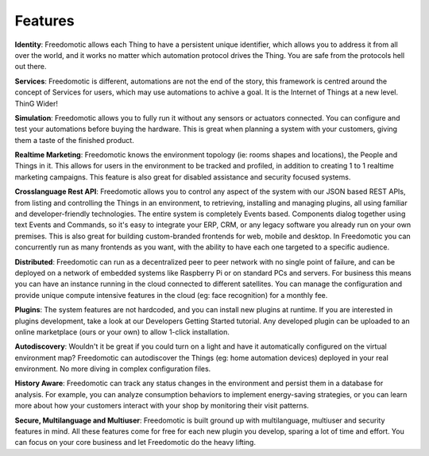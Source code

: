 
Features
========


**Identity**: Freedomotic allows each Thing to have a persistent unique identifier, which allows you to address it from all over the world, and it works no matter which automation protocol drives the Thing. You are safe from the protocols hell out there.

**Services**: Freedomotic is different, automations are not the end of the story, this framework is centred around the concept of Services for users, which may use automations to achive a goal. It is the Internet of Things at a new level. ThinG Wider!

**Simulation**: Freedomotic allows you to fully run it without any sensors or actuators connected. You can configure and test your automations before buying the hardware. This is great when planning a system with your customers, giving them a taste of the finished product.

**Realtime Marketing**: Freedomotic knows the environment topology (ie: rooms shapes and locations), the People and Things in it. This allows for users in the environment to be tracked and profiled, in addition to creating 1 to 1 realtime marketing campaigns. This feature is also great for disabled assistance and security focused systems.

**Crosslanguage Rest API**:  Freedomotic allows you to control any aspect of the system with our JSON based REST APIs, from listing and controlling the Things in an environment, to retrieving, installing and managing plugins, all using familiar and developer-friendly technologies. The entire system is completely Events based. Components dialog together using text Events and Commands, so it's easy to integrate your ERP, CRM, or any legacy software you already run on your own premises. This is also great for building custom-branded frontends for web, mobile and desktop. In Freedomotic you can concurrently run as many frontends as you want, with the ability to have each one targeted to a specific audience.

**Distributed**: Freedomotic can run as a decentralized peer to peer network with no single point of failure, and can be deployed on a network of embedded systems like Raspberry Pi or on standard PCs and servers. For business this means you can have an instance running in the cloud connected to different satellites. You can manage the configuration and provide unique compute intensive features in the cloud (eg: face recognition) for a monthly fee.

**Plugins**: The system features are not hardcoded, and you can install new plugins at runtime. If you are interested in plugins development, take a look at our Developers Getting Started tutorial. Any developed plugin can be uploaded to an online marketplace (ours or your own) to allow 1-click installation.

**Autodiscovery**: Wouldn't it be great if you could turn on a light and have it automatically configured on the virtual environment map? Freedomotic can autodiscover the Things (eg: home automation devices) deployed in your real environment. No more diving in complex configuration files.

**History Aware**: Freedomotic can track any status changes in the environment and persist them in a database for analysis. For example,  you can analyze consumption behaviors to implement energy-saving strategies, or you can learn more about how your customers interact with your shop by monitoring their visit patterns.

**Secure, Multilanguage and Multiuser**: Freedomotic is built ground up with multilanguage, multiuser and security features in mind. All these features come for free for each new plugin you develop, sparing a lot of time and effort. You can focus on your core business and let Freedomotic do the heavy lifting.
